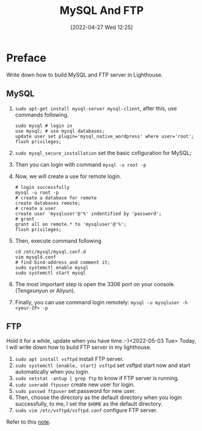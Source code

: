 #+BLOG: myblog
#+POSTID: 148
#+DATE: [2022-04-27 Wed 12:25]
#+TITLE: MySQL And FTP
#+CATEGORY: MySQL
* Preface
Write down how to build MySQL and FTP server in Lighthouse.
** MySQL
1. ~sudo apt-get install mysql-server mysql-client~, after this, use commands following.
   #+begin_src shell
sudo mysql # login in
use mysql; # use mysql databases;
update user set plugin='mysql_native_wordpress' where user='root';
flush privileges;
   #+end_src
2. ~sudo mysql_secure_installation~ set the basic cofiguration for MySQL;
3. Then you can login with command ~mysql -u root -p~
4. Now, we will create a use for remote login.
   #+begin_src shell
# login successfully
mysql -u root -p
# create a database for remote
create databases remote;
# create a user
create user 'mysqluser'@'%' indentified by 'password';
# grant
grant all on remote.* to 'mysqluser'@'%';
flush privileges;
   #+end_src
5. Then, execute command following
   #+begin_src shell
cd /etc/mysql/mysql.conf.d
vim mysqld.conf
# find bind-address and comment it;
sudo systemctl enable mysql
sudo systemctl start mysql
   #+end_src
6. The most important step is open the 3306 port on your console.(Tengxunyun or Aliyun).
7. Finally, you can use command login remotely: ~mysql -u mysqluser -h <your-IP> -p~
** FTP
Hold it for a while, update when you have time.:-)<2022-05-03 Tue>
Today, I will write down how to build FTP server in my lighthouse.
1. ~sudo apt install vsftpd~ install FTP server.
2. ~sudo systemctl {enable, start} vsftpd~ set vsftpd start now and start automatically when you login.
3. ~sudo netstat -antup | grep ftp~ to know if FTP server is running.
4. ~sudo useradd ftpuser~ create new user for login.
5. ~sudo passwd ftpuser~ set password for new user.
6. Then, choose the directory as the default directory when you login successfully, to me, I set the ~$HOME~ as the default directory.
7. ~sudo vim /etc/vsftpd/vsftpd.conf~ configure FTP server.
Refer to this [[http://www.sayno.work/hardware/personal-server/#orgee9d1f2][note]].
